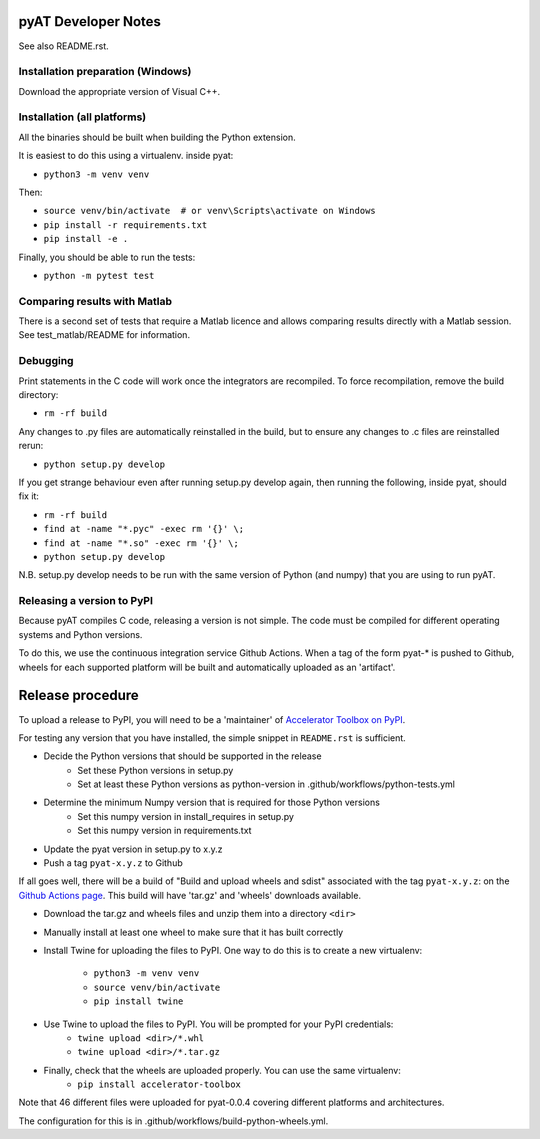 pyAT Developer Notes
====================

See also README.rst.


Installation preparation (Windows)
----------------------------------

Download the appropriate version of Visual C++.


Installation (all platforms)
----------------------------

All the binaries should be built when building the Python extension.

It is easiest to do this using a virtualenv. inside pyat:

* ``python3 -m venv venv``

Then:

* ``source venv/bin/activate  # or venv\Scripts\activate on Windows``
* ``pip install -r requirements.txt``
* ``pip install -e .``

Finally, you should be able to run the tests:

* ``python -m pytest test``


Comparing results with Matlab
-----------------------------

There is a second set of tests that require a Matlab licence and allows
comparing results directly with a Matlab session.  See test_matlab/README
for information.


Debugging
---------

Print statements in the C code will work once the integrators are
recompiled.  To force recompilation, remove the build directory:

* ``rm -rf build``

Any changes to .py files are automatically reinstalled in the build, but to
ensure any changes to .c files are reinstalled rerun:

* ``python setup.py develop``

If you get strange behaviour even after running setup.py develop again, then
running the following, inside pyat, should fix it:

* ``rm -rf build``
* ``find at -name "*.pyc" -exec rm '{}' \;``
* ``find at -name "*.so" -exec rm '{}' \;``
* ``python setup.py develop``

N.B. setup.py develop needs to be run with the same version of Python (and
numpy) that you are using to run pyAT.

Releasing a version to PyPI
---------------------------

Because pyAT compiles C code, releasing a version is not simple. The code
must be compiled for different operating systems and Python versions.

To do this, we use the continuous integration service Github Actions.
When a tag of the form pyat-* is pushed to Github, wheels for each
supported platform will be built and automatically uploaded as an 'artifact'.

Release procedure
=================

To upload a release to PyPI, you will need to be a 'maintainer' of
`Accelerator Toolbox on PyPI <https://pypi.org/project/accelerator-toolbox/>`_.

For testing any version that you have installed, the simple snippet in
``README.rst`` is sufficient.

* Decide the Python versions that should be supported in the release
   * Set these Python versions in setup.py
   * Set at least these Python versions as python-version in .github/workflows/python-tests.yml
* Determine the minimum Numpy version that is required for those Python versions
   * Set this numpy version in install_requires in setup.py
   * Set this numpy version in requirements.txt
* Update the pyat version in setup.py to x.y.z
* Push a tag ``pyat-x.y.z`` to Github

If all goes well, there will be a build of "Build and upload wheels and sdist"
associated with the tag ``pyat-x.y.z``: on the `Github Actions page <https://github.com/atcollab/at/actions/workflows/build-python-wheels.yml>`_. This build will have
'tar.gz' and 'wheels' downloads available.

* Download the tar.gz and wheels files and unzip them into a directory ``<dir>``
* Manually install at least one wheel to make sure that it has built correctly
* Install Twine for uploading the files to PyPI. One way to do this is to
  create a new virtualenv:
   * ``python3 -m venv venv``
   * ``source venv/bin/activate``
   * ``pip install twine``
* Use Twine to upload the files to PyPI. You will be prompted for your PyPI credentials:
   * ``twine upload <dir>/*.whl``
   * ``twine upload <dir>/*.tar.gz``
* Finally, check that the wheels are uploaded properly. You can use the same virtualenv:
   * ``pip install accelerator-toolbox``


Note that 46 different files were uploaded for pyat-0.0.4 covering different
platforms and architectures.

The configuration for this is in .github/workflows/build-python-wheels.yml.
